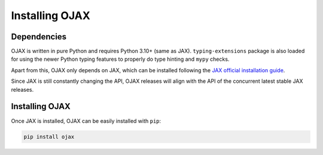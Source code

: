 Installing OJAX
===============

Dependencies
------------

OJAX is written in pure Python and requires Python 3.10+ (same as JAX).
``typing-extensions`` package is also loaded for using the newer Python typing
features to properly do type hinting and ``mypy`` checks.

Apart from this, OJAX only depends on JAX, which can be installed following the
`JAX official installation guide`_.

Since JAX is still constantly changing the API, OJAX releases will align with
the API of the concurrent latest stable JAX releases.

Installing OJAX
---------------

Once JAX is installed, OJAX can be easily installed with ``pip``:

.. code-block:: bash

  pip install ojax

.. _JAX official installation guide: https://jax.readthedocs.io/en/latest/installation.html